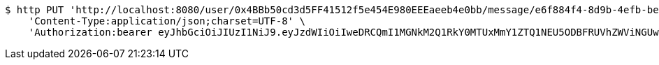 [source,bash]
----
$ http PUT 'http://localhost:8080/user/0x4BBb50cd3d5FF41512f5e454E980EEEaeeb4e0bb/message/e6f884f4-8d9b-4efb-be31-c8ad5532f168' \
    'Content-Type:application/json;charset=UTF-8' \
    'Authorization:bearer eyJhbGciOiJIUzI1NiJ9.eyJzdWIiOiIweDRCQmI1MGNkM2Q1RkY0MTUxMmY1ZTQ1NEU5ODBFRUVhZWViNGUwYmIiLCJleHAiOjE2MzMyMTAyNjB9.2YDeYlZED7DkrrvTZZcteAXlS9PR5WlwvXlUHPbaqaA'
----